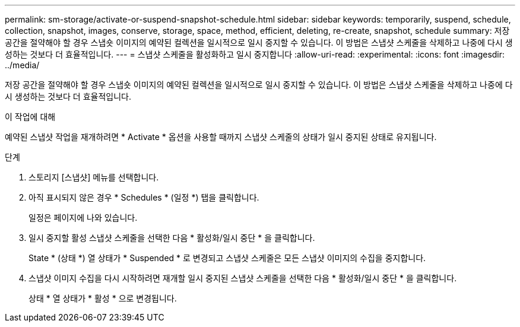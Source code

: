 ---
permalink: sm-storage/activate-or-suspend-snapshot-schedule.html 
sidebar: sidebar 
keywords: temporarily, suspend, schedule, collection, snapshot, images, conserve, storage, space, method, efficient, deleting, re-create, snapshot, schedule 
summary: 저장 공간을 절약해야 할 경우 스냅숏 이미지의 예약된 컬렉션을 일시적으로 일시 중지할 수 있습니다. 이 방법은 스냅샷 스케줄을 삭제하고 나중에 다시 생성하는 것보다 더 효율적입니다. 
---
= 스냅샷 스케줄을 활성화하고 일시 중지합니다
:allow-uri-read: 
:experimental: 
:icons: font
:imagesdir: ../media/


[role="lead"]
저장 공간을 절약해야 할 경우 스냅숏 이미지의 예약된 컬렉션을 일시적으로 일시 중지할 수 있습니다. 이 방법은 스냅샷 스케줄을 삭제하고 나중에 다시 생성하는 것보다 더 효율적입니다.

.이 작업에 대해
예약된 스냅샷 작업을 재개하려면 * Activate * 옵션을 사용할 때까지 스냅샷 스케줄의 상태가 일시 중지된 상태로 유지됩니다.

.단계
. 스토리지 [스냅샷] 메뉴를 선택합니다.
. 아직 표시되지 않은 경우 * Schedules * (일정 *) 탭을 클릭합니다.
+
일정은 페이지에 나와 있습니다.

. 일시 중지할 활성 스냅샷 스케줄을 선택한 다음 * 활성화/일시 중단 * 을 클릭합니다.
+
State * (상태 *) 열 상태가 * Suspended * 로 변경되고 스냅샷 스케줄은 모든 스냅샷 이미지의 수집을 중지합니다.

. 스냅샷 이미지 수집을 다시 시작하려면 재개할 일시 중지된 스냅샷 스케줄을 선택한 다음 * 활성화/일시 중단 * 을 클릭합니다.
+
상태 * 열 상태가 * 활성 * 으로 변경됩니다.



